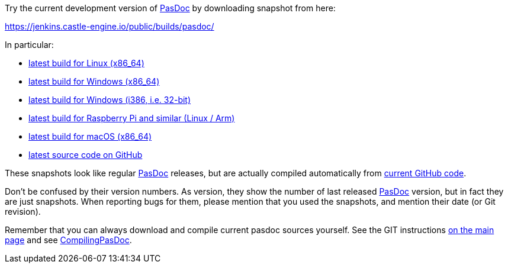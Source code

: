 Try the current development version of link:index[PasDoc] by downloading snapshot from here:

https://jenkins.castle-engine.io/public/builds/pasdoc/

In particular:

* https://jenkins.castle-engine.io/public/builds/pasdoc/pasdoc-0.16.0-linux-x86_64.tar.gz[latest build for Linux (x86_64)]
* https://jenkins.castle-engine.io/public/builds/pasdoc/pasdoc-0.16.0-win64.zip[latest build for Windows (x86_64)]
* https://jenkins.castle-engine.io/public/builds/pasdoc/pasdoc-0.16.0-win32.zip[latest build for Windows (i386, i.e. 32-bit)]
* https://jenkins.castle-engine.io/public/builds/pasdoc/pasdoc-0.16.0-linux-arm.tar.gz[latest build for Raspberry Pi and similar (Linux / Arm)]
* https://jenkins.castle-engine.io/public/builds/pasdoc/pasdoc-0.16.0-darwin-x86_64.zip[latest build for macOS (x86_64)]
* https://github.com/pasdoc/pasdoc/[latest source code on GitHub]

These snapshots look like regular link:index[PasDoc] releases, but are actually compiled automatically from https://github.com/pasdoc/pasdoc[current GitHub code].

Don't be confused by their version numbers. As version, they show the
number of last released link:index[PasDoc] version, but in fact they
are just snapshots. When reporting bugs for them, please mention that
you used the snapshots, and mention their date (or Git revision).

Remember that you can always download and compile current pasdoc sources
yourself. See the GIT instructions link:index[on the main page] and
see link:CompilingPasDoc[CompilingPasDoc].
